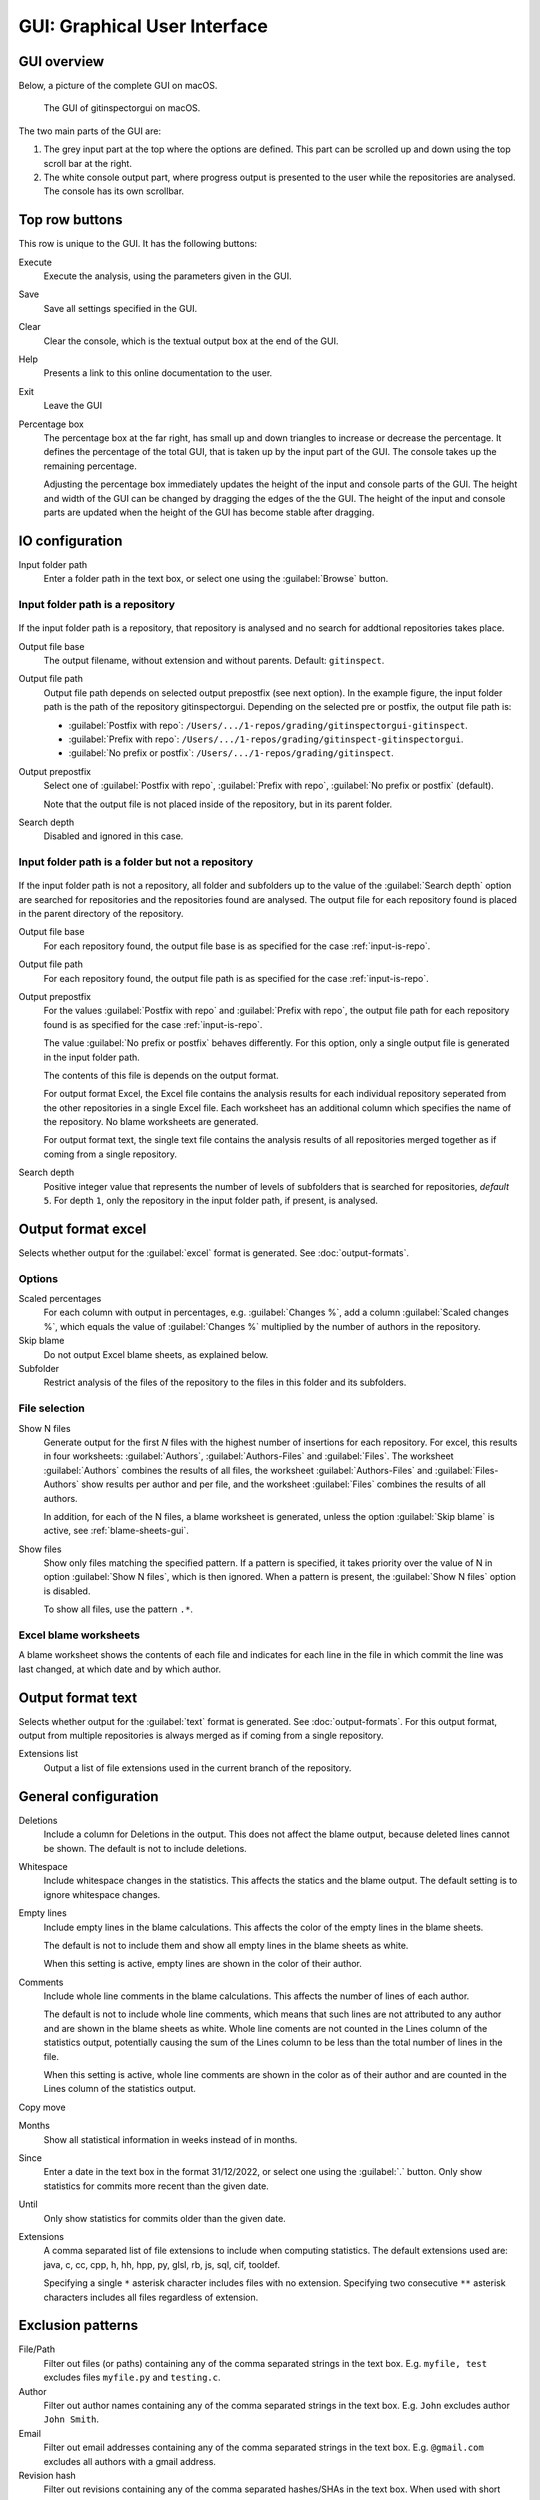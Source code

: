 GUI: Graphical User Interface
=============================

GUI overview
------------
Below, a picture of the complete GUI on macOS.

.. figure:: _files/gui.png

  The GUI of gitinspectorgui on macOS.

The two main parts of the GUI are:

1. The grey input part at the top where the options are defined. This part can
   be scrolled up and down using the top scroll bar at the right.
2. The white console output part, where progress output is presented to the user
   while the repositories are analysed. The console has its own scrollbar.

Top row buttons
---------------
This row is unique to the GUI. It has the following buttons:

Execute
  Execute the analysis, using the parameters given in the GUI.

Save
  Save all settings specified in the GUI.

Clear
  Clear the console, which is the textual output box at the end of the GUI.

Help
  Presents a link to this online documentation to the user.

Exit
  Leave the GUI

Percentage box
  The percentage box at the far right, has small up and down triangles to
  increase or decrease the percentage. It defines the percentage of the total
  GUI, that is taken up by the input part of the GUI. The console takes up the
  remaining percentage.

  Adjusting the percentage box immediately updates the height of the input and
  console parts of the GUI. The height and width of the GUI can be changed by
  dragging the edges of the the GUI. The height of the input and console parts
  are updated when the height of the GUI has become stable after dragging.


IO configuration
----------------
Input folder path
  Enter a folder path in the text box, or select one using the :guilabel:`Browse`
  button.

.. _input-is-repo:

Input folder path is a repository
^^^^^^^^^^^^^^^^^^^^^^^^^^^^^^^^^
.. figure:: _files/gui-repo-select.png

If the input folder path is a repository, that repository is analysed and no
search for addtional repositories takes place.

Output file base
  The output filename, without extension and without parents. Default:
  ``gitinspect``.

Output file path
  Output file path depends on selected output prepostfix (see next option). In
  the example figure, the input folder path is the path of the repository
  gitinspectorgui. Depending on the selected pre or postfix, the output file
  path is:

  * :guilabel:`Postfix with repo`: ``/Users/.../1-repos/grading/gitinspectorgui-gitinspect``.
  * :guilabel:`Prefix with repo`: ``/Users/.../1-repos/grading/gitinspect-gitinspectorgui``.
  * :guilabel:`No prefix or postfix`: ``/Users/.../1-repos/grading/gitinspect``.

Output prepostfix
  Select one of :guilabel:`Postfix with repo`,
  :guilabel:`Prefix with repo`, :guilabel:`No prefix or postfix` (default).

  Note that the output file is not placed inside of the repository, but in
  its parent folder.

Search depth
  Disabled and ignored in this case.


Input folder path is a folder but not a repository
^^^^^^^^^^^^^^^^^^^^^^^^^^^^^^^^^^^^^^^^^^^^^^^^^^
.. figure:: _files/gui-folder-select.png

If the input folder path is not a repository, all folder and subfolders up to
the value of the :guilabel:`Search depth` option are searched for repositories
and the repositories found are analysed. The output file for each repository
found is placed in the parent directory of the repository.

Output file base
  For each repository found, the output file base is as specified for the case
  :ref:`input-is-repo`.

Output file path
  For each repository found, the output file path is as specified for the case
  :ref:`input-is-repo`.

Output prepostfix
  For the values :guilabel:`Postfix with repo` and :guilabel:`Prefix with repo`,
  the output file path for each repository found is as specified for the case
  :ref:`input-is-repo`.

  The value :guilabel:`No prefix or postfix` behaves differently. For this
  option, only a single output file is generated in the input folder path.

  The contents of this file is depends on the output format.

  For output format Excel, the Excel file contains the analysis results for each
  individual repository seperated from the other repositories in a single Excel
  file. Each worksheet has an additional column which specifies the name of the
  repository. No blame worksheets are generated.

  For output format text, the single text file contains the analysis results of
  all repositories merged together as if coming from a single repository.

Search depth
  Positive integer value that represents the number of levels of subfolders
  that is searched for repositories, *default* ``5``. For depth ``1``, only
  the repository in the input folder path, if present, is analysed.


Output format excel
-------------------
Selects whether output for the :guilabel:`excel` format is generated. See
:doc:`output-formats`.

Options
^^^^^^^
Scaled percentages
  For each column with output in percentages, e.g. :guilabel:`Changes %`, add a
  column :guilabel:`Scaled changes %`, which equals the value of
  :guilabel:`Changes %` multiplied by the number of authors in the repository.

Skip blame
  Do not output Excel blame sheets, as explained below.

Subfolder
  Restrict analysis of the files of the repository to the files in this folder
  and its subfolders.

File selection
^^^^^^^^^^^^^^
Show N files
  Generate output for the first `N` files with the highest number of insertions
  for each repository. For excel, this results in four worksheets:
  :guilabel:`Authors`, :guilabel:`Authors-Files` and :guilabel:`Files`. The
  worksheet :guilabel:`Authors` combines the results of all files, the worksheet
  :guilabel:`Authors-Files` and :guilabel:`Files-Authors` show results per
  author and per file, and the worksheet :guilabel:`Files` combines the results
  of all authors.

  In addition, for each of the N files, a blame worksheet is generated, unless
  the option :guilabel:`Skip blame` is active, see :ref:`blame-sheets-gui`.

Show files
  Show only files matching the specified pattern. If a pattern is
  specified, it takes priority over the value of N in option :guilabel:`Show N
  files`, which is then ignored. When a pattern is present, the :guilabel:`Show
  N files` option is disabled.

  To show all files, use the pattern ``.*``.

.. _blame-sheets-gui:

Excel blame worksheets
^^^^^^^^^^^^^^^^^^^^^^
A blame worksheet shows the contents of each file and indicates for each line
in the file in which commit the line was last changed, at which date and by
which author.

Output format text
------------------
Selects whether output for the :guilabel:`text` format is generated. See
:doc:`output-formats`. For this output format, output from multiple repositories
is always merged as if coming from a single repository.

Extensions list
  Output a list of file extensions used in the current branch of the
  repository.


.. _general_config:

General configuration
---------------------
Deletions
  Include a column for Deletions in the output. This does not affect the blame
  output, because deleted lines cannot be shown. The default is not to include
  deletions.

Whitespace
    Include whitespace changes in the statistics. This affects the statics and
    the blame output. The default setting is to ignore whitespace changes.

Empty lines
  Include empty lines in the blame calculations. This affects the color of the
  empty lines in the blame sheets.

  The default is not to include them and show all empty lines in the blame
  sheets as white.

  When this setting is active, empty lines are shown in the color of their
  author.

Comments
  Include whole line comments in the blame calculations. This affects the number
  of lines of each author.

  The default is not to include whole line comments, which means that such lines
  are not attributed to any author and are shown in the blame sheets as white.
  Whole line coments are not counted in the Lines column of the statistics
  output, potentially causing the sum of the Lines column to be less than the
  total number of lines in the file.

  When this setting is active, whole line comments are shown in the color as of
  their author and are counted in the Lines column of the statistics output.

Copy move
  .. include:: opt-hard.inc

Months
	Show all statistical information in weeks instead of in months.

Since
	Enter a date in the text box in the format 31/12/2022, or select one using the
	:guilabel:`.` button. Only show statistics for commits more recent than the
	given date.

Until
	Only show statistics for commits older than the given date.

Extensions
    A comma separated list of file extensions to include when computing
    statistics. The default extensions used are: java, c, cc, cpp, h, hh,
    hpp, py, glsl, rb, js, sql, cif, tooldef.

    Specifying a single ``*`` asterisk character includes files with no extension.
    Specifying two consecutive ``**`` asterisk characters includes all files
    regardless of extension.


.. _exclusion_pattern:

Exclusion patterns
------------------
File/Path
  Filter out files (or paths) containing any of the comma separated strings
  in the text box. E.g. ``myfile, test`` excludes files ``myfile.py`` and
  ``testing.c``.

Author
  Filter out author names containing any of the comma separated strings in
  the text box. E.g. ``John`` excludes author ``John Smith``.

Email
  Filter out email addresses containing any of the comma separated strings
  in the text box. E.g. ``@gmail.com`` excludes all authors with a gmail
  address.

Revision hash
  Filter out revisions containing any of the comma separated hashes/SHAs in the
  text box. When used with short hashes, the caret ``^`` is needed to make sure
  that only hashes starting with the specified string are excluded. E.g.
  ``^8755fb33,^12345678`` excludes revisions that start with ``8755fb33`` or
  ``12345678``.

Commit message
  Filter out commit messages containing any of the comma separated strings in
  the text box. E.g. ``bug, fix`` excludes commits from analysis with commit
  messages such as ``Bugfix`` or ``Fixing issue #15``.

Matches are case insensitive, e.g. ``mary`` matches ``Mary`` and ``mary``, and
``John`` matches ``john`` and ``John``.

Matching is based on `python regular expressions
<https://docs.python.org/3/library/re.html>`_. Some additional examples of
patterns in the File text box:

``^init``
  Filter out statistics from all files starting with ``init``, e.g. ``init.py``.

``init$``
  Filter out statistics from all files ending with ``init``, e.g. ``myinit``.

``^init$``
  Filter out statistics from the file ``init``.

``init``
  Filter out statistics from all files containing ``init``, e.g. ``myinit``,
  ``init.py`` or ``myinit.py``.
